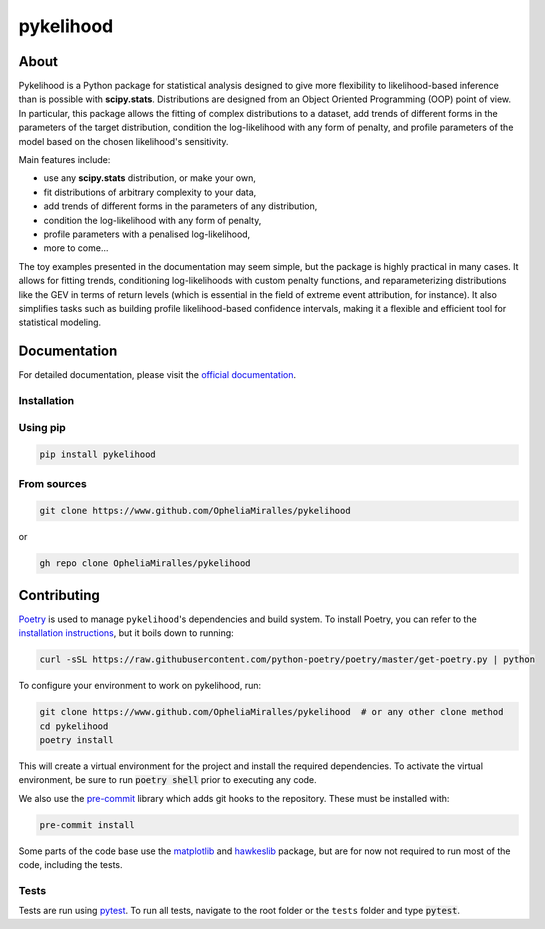 pykelihood
===========


.. image:: https://badge.fury.io/py/pykelihood.svg
    :target: https://pypi.org/project/pykelihood/

.. image:: https://img.shields.io/badge/pre--commit-enabled-brightgreen?logo=pre-commit&logoColor=white
   :target: https://github.com/pre-commit/pre-commit
   :alt: pre-commit

.. image:: https://img.shields.io/badge/code%20style-black-000000.svg
    :target: https://github.com/psf/black

-----
About
-----

Pykelihood is a Python package for statistical analysis designed to give more flexibility to likelihood-based inference
than is possible with **scipy.stats**. Distributions are designed from an Object Oriented Programming (OOP) point of
view. In particular, this package allows the fitting of complex distributions to a dataset, add trends of different forms
in the parameters of the target distribution, condition the log-likelihood with any form of penalty, and profile
parameters of the model based on the chosen likelihood's sensitivity.

Main features include:

- use any **scipy.stats** distribution, or make your own,
- fit distributions of arbitrary complexity to your data,
- add trends of different forms in the parameters of any distribution,
- condition the log-likelihood with any form of penalty,
- profile parameters with a penalised log-likelihood,
- more to come...

The toy examples presented in the documentation may seem simple, but the package is highly practical in many cases.
It allows for fitting trends, conditioning log-likelihoods with custom penalty functions, and reparameterizing distributions
like the GEV in terms of return levels (which is essential in the field of extreme event attribution, for instance).
It also simplifies tasks such as building profile likelihood-based confidence intervals, making it a flexible and efficient
tool for statistical modeling.

-------------
Documentation
-------------
For detailed documentation, please visit the `official documentation <https://pykelihood.readthedocs.io>`_.


Installation
------------

Using pip
------------------

.. code-block:: console

    pip install pykelihood


From sources
------------

.. code-block:: console

    git clone https://www.github.com/OpheliaMiralles/pykelihood

or

.. code-block:: console

    gh repo clone OpheliaMiralles/pykelihood


------------
Contributing
------------

`Poetry <http://python-poetry.org>`_ is used to manage ``pykelihood``'s dependencies and build system. To install
Poetry, you can refer to the `installation instructions <https://python-poetry.org/docs/#installation>`_, but it boils
down to running:

.. code::

    curl -sSL https://raw.githubusercontent.com/python-poetry/poetry/master/get-poetry.py | python



To configure your environment to work on pykelihood, run:

.. code-block::

    git clone https://www.github.com/OpheliaMiralles/pykelihood  # or any other clone method
    cd pykelihood
    poetry install

This will create a virtual environment for the project and install the required dependencies. To activate the virtual
environment, be sure to run :code:`poetry shell` prior to executing any code.

We also use the `pre-commit <https://pre-commit.com>`_ library which adds git hooks to the repository. These must be installed with:

.. code::

   pre-commit install

Some parts of the code base use the `matplotlib <https://matplotlib.org/>`_ and
`hawkeslib <https://hawkeslib.readthedocs.io/en/latest/index.html>`_ package, but are for now not required to run most
of the code, including the tests.

Tests
-----

Tests are run using `pytest <https://docs.pytest.org/en/stable/>`_. To run all tests, navigate to the root folder or the
``tests`` folder and type :code:`pytest`.
